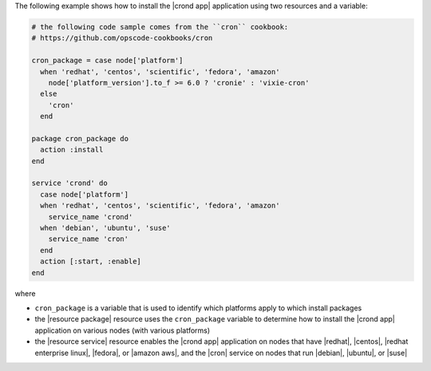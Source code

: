 .. This is an included how-to. 

The following example shows how to install the |crond app| application using two resources and a variable:

.. code-block:: ruby

   # the following code sample comes from the ``cron`` cookbook:
   # https://github.com/opscode-cookbooks/cron

   cron_package = case node['platform']
     when 'redhat', 'centos', 'scientific', 'fedora', 'amazon'
       node['platform_version'].to_f >= 6.0 ? 'cronie' : 'vixie-cron'
     else
       'cron'
     end
   
   package cron_package do
     action :install
   end
   
   service 'crond' do
     case node['platform']
     when 'redhat', 'centos', 'scientific', 'fedora', 'amazon'
       service_name 'crond'
     when 'debian', 'ubuntu', 'suse'
       service_name 'cron'
     end
     action [:start, :enable]
   end

where 

* ``cron_package`` is a variable that is used to identify which platforms apply to which install packages
* the |resource package| resource uses the ``cron_package`` variable to determine how to install the |crond app| application on various nodes (with various platforms)
* the |resource service| resource enables the |crond app| application on nodes that have |redhat|, |centos|, |redhat enterprise linux|, |fedora|, or |amazon aws|, and the |cron| service on nodes that run |debian|, |ubuntu|, or |suse|

